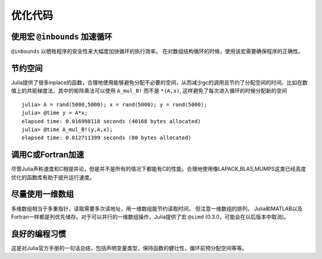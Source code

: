 *********
优化代码
*********

使用宏 ``@inbounds`` 加速循环
----------------------------
``@inbounds`` 以牺牲程序的安全性来大幅度加快循环的执行效率。 在对数组结构循环的时候，使用该宏需要确保程序的正确性。


节约空间
----------------------------
Julia提供了很多inplace的函数，合理地使用能够避免分配不必要的空间，从而减少gc的调用且节约了分配空间的时间。比如在数值上的共轭梯度法，其中的矩阵乘法可以使用 ``A_mul_B!`` 而不是 ``*(A,x)``, 这样避免了每次进入循环的时候分配新的空间 ::

	julia> A = rand(5000,5000); x = rand(5000); y = rand(5000);
	julia> @time y = A*x;
	elapsed time: 0.016998118 seconds (40168 bytes allocated)
	julia> @time A_mul_B!(y,A,x);
	elapsed time: 0.012711399 seconds (80 bytes allocated)


调用C或Fortran加速
----------------------------
尽管Julia声称速度和C相提并论，但是并不是所有的情况下都能有C的性能。合理地使用像LAPACK,BLAS,MUMPS这类已经高度优化的函数库有助于提升运行速度。



尽量使用一维数组
----------------------------
多维数组相当于多重指针，读取需要多次读地址，用一维数组能节约读取时间， 但注意一维数组的排列， Julia和MATLAB以及Fortran一样都是列优先储存。对于可以并行的一维数组操作，Julia提供了宏 ``@simd`` (0.3.0，可能会在以后版本中取消)。


良好的编程习惯
-----------------
这是对Julia官方手册的一句话总结，包括声明变量类型，保持函数的健壮性，循环前预分配空间等等。


